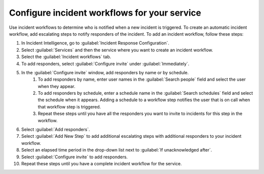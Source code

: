 .. _configure-incident-workflows:

Configure incident workflows for your service
************************************************************************

Use incident workflows to determine who is notified when a new incident is triggered. To create an automatic incident workflow, add escalating steps to notify responders of the incident. To add an incident workflow, follow these steps:

#. In Incident Intelligence, go to :guilabel:`Incident Response Configuration`.
#. Select :guilabel:`Services` and then the service where you want to create an incident workflow.
#. Select the :guilabel:`Incident workflows` tab. 
#. To add responders, select :guilabel:`Configure invite` under :guilabel:`Immediately`. 
#. In the :guilabel:`Configure invite` window, add responders by name or by schedule.
    #. To add responders by name, enter user names in the :guilabel:`Search people` field and select the user when they appear. 
    #. To add responders by schedule, enter a schedule name in the :guilabel:`Search schedules` field and select the schedule when it appears. Adding a schedule to a workflow step notifies the user that is on call when that workflow step is triggered. 
    #. Repeat these steps until you have all the responders you want to invite to incidents for this step in the workflow. 
#. Select :guilabel:`Add responders`.
#. Select :guilabel:`Add New Step` to add additional escalating steps with additional responders to your incident workflow.
#. Select an elapsed time period in the drop-down list next to :guilabel:`If unacknowledged after`.
#. Select :guilabel:`Configure invite` to add responders.
#. Repeat these steps until you have a complete incident workflow for the service. 